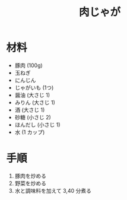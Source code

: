 #+TITLE: 肉じゃが
#+KEYWORDS: 和食 主菜

* 材料
  - 豚肉 (100g)
  - 玉ねぎ
  - にんじん
  - じゃがいも (1つ)
  - 醤油 (大さじ 1)
  - みりん (大さじ 1)
  - 酒 (大さじ 1)
  - 砂糖 (小さじ 2)
  - ほんだし (小さじ 1)
  - 水 (1 カップ)

* 手順
  1. 豚肉を炒める
  2. 野菜を炒める
  3. 水と調味料を加えて 3,40 分煮る

